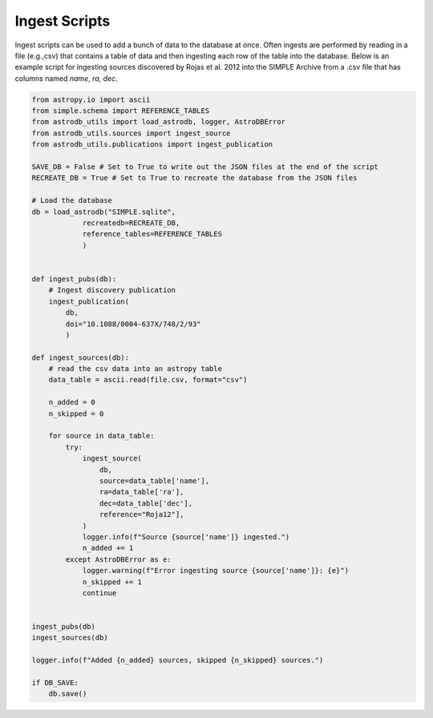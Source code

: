 Ingest Scripts
==============
Ingest scripts can be used to add a bunch of data to the database at once.
Often ingests are performed by reading in a file (e.g.,csv) that contains a table of data 
and then ingesting each row of the table into the database.
Below is an example script for ingesting sources discovered by Rojas et al. 2012 into the SIMPLE Archive from a .csv file 
that has columns named `name`, `ra`, `dec`.

.. code-block:: python 

    from astropy.io import ascii
    from simple.schema import REFERENCE_TABLES
    from astrodb_utils import load_astrodb, logger, AstroDBError
    from astrodb_utils.sources import ingest_source
    from astrodb_utils.publications import ingest_publication

    SAVE_DB = False # Set to True to write out the JSON files at the end of the script
    RECREATE_DB = True # Set to True to recreate the database from the JSON files

    # Load the database
    db = load_astrodb("SIMPLE.sqlite", 
                recreatedb=RECREATE_DB, 
                reference_tables=REFERENCE_TABLES
                )


    def ingest_pubs(db):
        # Ingest discovery publication
        ingest_publication(
            db, 
            doi="10.1088/0004-637X/748/2/93"
            )
    
    def ingest_sources(db):
        # read the csv data into an astropy table
        data_table = ascii.read(file.csv, format="csv")

        n_added = 0
        n_skipped = 0
        
        for source in data_table:
            try:
                ingest_source(
                    db,
                    source=data_table['name'],
                    ra=data_table['ra'],
                    dec=data_table['dec'],
                    reference="Roja12"],
                )
                logger.info(f"Source {source['name']} ingested.")
                n_added += 1
            except AstroDBError as e:
                logger.warning(f"Error ingesting source {source['name']}: {e}")
                n_skipped += 1
                continue


    ingest_pubs(db)
    ingest_sources(db)

    logger.info(f"Added {n_added} sources, skipped {n_skipped} sources.")

    if DB_SAVE:
        db.save()